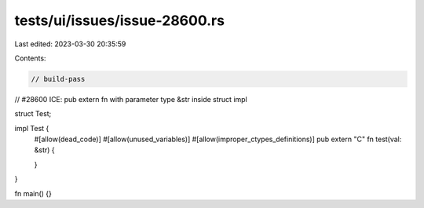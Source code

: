 tests/ui/issues/issue-28600.rs
==============================

Last edited: 2023-03-30 20:35:59

Contents:

.. code-block:: rs

    // build-pass
// #28600 ICE: pub extern fn with parameter type &str inside struct impl

struct Test;

impl Test {
    #[allow(dead_code)]
    #[allow(unused_variables)]
    #[allow(improper_ctypes_definitions)]
    pub extern "C" fn test(val: &str) {

    }
}

fn main() {}


